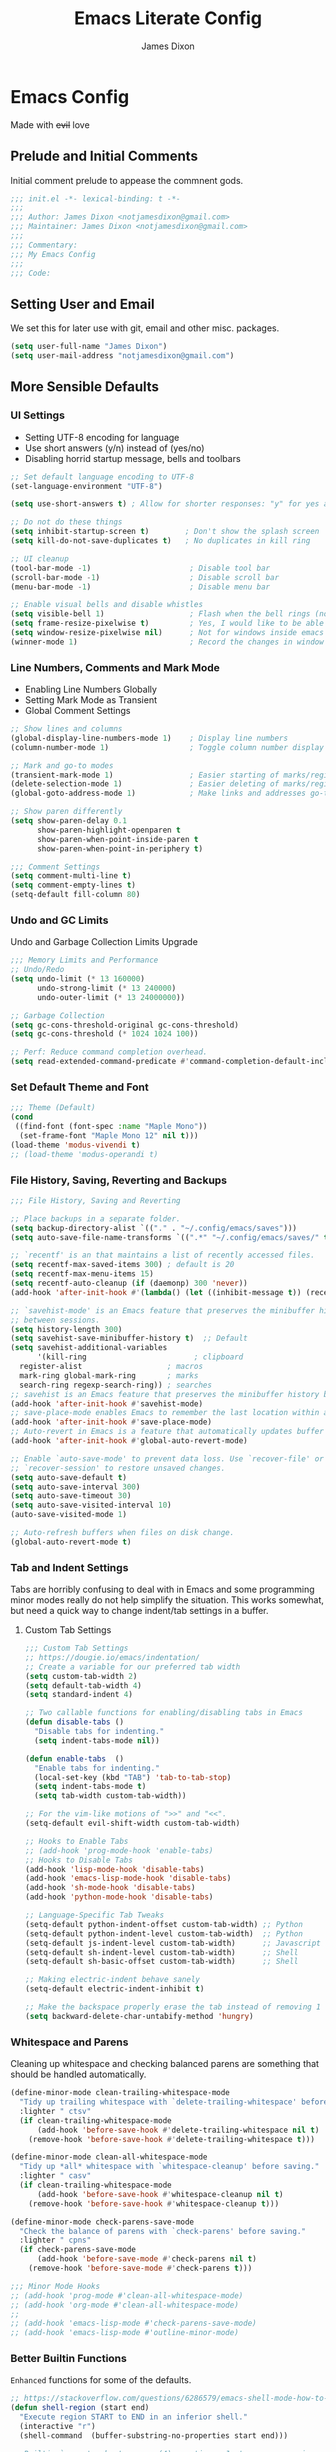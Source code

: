#+TITLE: Emacs Literate Config
#+AUTHOR: James Dixon

* Emacs Config

Made with +evil+ love

** Prelude and Initial Comments

Initial comment prelude to appease the commnent gods.

#+begin_src emacs-lisp :tangle "init.el"
  ;;; init.el -*- lexical-binding: t -*-
  ;;;
  ;;; Author: James Dixon <notjamesdixon@gmail.com>
  ;;; Maintainer: James Dixon <notjamesdixon@gmail.com>
  ;;;
  ;;; Commentary:
  ;;; My Emacs Config
  ;;;
  ;;; Code:
#+end_src

** Setting User and Email

We set this for later use with git, email and other misc. packages.

#+begin_src emacs-lisp :tangle "init.el"
  (setq user-full-name "James Dixon")
  (setq user-mail-address "notjamesdixon@gmail.com")
#+end_src

** More Sensible Defaults
*** UI Settings

- Setting UTF-8 encoding for language
- Use short answers (y/n) instead of (yes/no)
- Disabling horrid startup message, bells and toolbars

#+begin_src emacs-lisp :tangle "init.el"
  ;; Set default language encoding to UTF-8
  (set-language-environment "UTF-8")

  (setq use-short-answers t) ; Allow for shorter responses: "y" for yes and "n" for no.

  ;; Do not do these things
  (setq inhibit-startup-screen t)        ; Don't show the splash screen
  (setq kill-do-not-save-duplicates t)   ; No duplicates in kill ring

  ;; UI cleanup
  (tool-bar-mode -1)                      ; Disable tool bar
  (scroll-bar-mode -1)                    ; Disable scroll bar
  (menu-bar-mode -1)                      ; Disable menu bar

  ;; Enable visual bells and disable whistles
  (setq visible-bell 1)                   ; Flash when the bell rings (no sound)
  (setq frame-resize-pixelwise t)         ; Yes, I would like to be able to **resize** emacs frame, thanks!
  (setq window-resize-pixelwise nil)      ; Not for windows inside emacs though
  (winner-mode 1)                         ; Record the changes in window configuration (undo/redo window changes)
#+end_src

*** Line Numbers, Comments and Mark Mode

- Enabling Line Numbers Globally
- Setting Mark Mode as Transient
- Global Comment Settings

#+begin_src emacs-lisp :tangle "init.el"
  ;; Show lines and columns
  (global-display-line-numbers-mode 1)    ; Display line numbers
  (column-number-mode 1)                  ; Toggle column number display in the mode line.

  ;; Mark and go-to modes
  (transient-mark-mode 1)                 ; Easier starting of marks/regions
  (delete-selection-mode 1)               ; Easier deleting of marks/regions
  (global-goto-address-mode 1)            ; Make links and addresses go-to able

  ;; Show paren differently
  (setq show-paren-delay 0.1
        show-paren-highlight-openparen t
        show-paren-when-point-inside-paren t
        show-paren-when-point-in-periphery t)

  ;;; Comment Settings
  (setq comment-multi-line t)
  (setq comment-empty-lines t)
  (setq-default fill-column 80)
#+end_src

*** Undo and GC Limits

Undo and Garbage Collection Limits Upgrade

#+begin_src emacs-lisp :tangle "init.el"
  ;;; Memory Limits and Performance
  ;; Undo/Redo
  (setq undo-limit (* 13 160000)
        undo-strong-limit (* 13 240000)
        undo-outer-limit (* 13 24000000))

  ;; Garbage Collection
  (setq gc-cons-threshold-original gc-cons-threshold)
  (setq gc-cons-threshold (* 1024 1024 100))

  ;; Perf: Reduce command completion overhead.
  (setq read-extended-command-predicate #'command-completion-default-include-p)
#+end_src

*** Set Default Theme and Font

#+begin_src emacs-lisp :tangle "init.el"
  ;;; Theme (Default)
  (cond
   ((find-font (font-spec :name "Maple Mono"))
    (set-frame-font "Maple Mono 12" nil t)))
  (load-theme 'modus-vivendi t)
  ;; (load-theme 'modus-operandi t)
#+end_src

*** File History, Saving, Reverting and Backups

#+begin_src emacs-lisp :tangle "init.el"
  ;;; File History, Saving and Reverting

  ;; Place backups in a separate folder.
  (setq backup-directory-alist `(("." . "~/.config/emacs/saves")))
  (setq auto-save-file-name-transforms `((".*" "~/.config/emacs/saves/" t)))

  ;; `recentf' is an that maintains a list of recently accessed files.
  (setq recentf-max-saved-items 300) ; default is 20
  (setq recentf-max-menu-items 15)
  (setq recentf-auto-cleanup (if (daemonp) 300 'never))
  (add-hook 'after-init-hook #'(lambda() (let ((inhibit-message t)) (recentf-mode 1))))

  ;; `savehist-mode' is an Emacs feature that preserves the minibuffer history
  ;; between sessions.
  (setq history-length 300)
  (setq savehist-save-minibuffer-history t)  ;; Default
  (setq savehist-additional-variables
        '(kill-ring                        ; clipboard
  	register-alist                   ; macros
  	mark-ring global-mark-ring       ; marks
  	search-ring regexp-search-ring)) ; searches
  ;; savehist is an Emacs feature that preserves the minibuffer history between sessions
  (add-hook 'after-init-hook #'savehist-mode)
  ;; save-place-mode enables Emacs to remember the last location within a file
  (add-hook 'after-init-hook #'save-place-mode)
  ;; Auto-revert in Emacs is a feature that automatically updates buffer to reflect changes on disk
  (add-hook 'after-init-hook #'global-auto-revert-mode)

  ;; Enable `auto-save-mode' to prevent data loss. Use `recover-file' or
  ;; `recover-session' to restore unsaved changes.
  (setq auto-save-default t)
  (setq auto-save-interval 300)
  (setq auto-save-timeout 30)
  (setq auto-save-visited-interval 10)
  (auto-save-visited-mode 1)

  ;; Auto-refresh buffers when files on disk change.
  (global-auto-revert-mode t)
#+end_src

*** Tab and Indent Settings

Tabs are horribly confusing to deal with in Emacs and some programming minor modes
really do not help simplify the situation.
This works somewhat, but need a quick way to change indent/tab settings in a buffer.

**** Custom Tab Settings

#+begin_src emacs-lisp :tangle "init.el"
  ;;; Custom Tab Settings
  ;; https://dougie.io/emacs/indentation/
  ;; Create a variable for our preferred tab width
  (setq custom-tab-width 2)
  (setq default-tab-width 4)
  (setq standard-indent 4)

  ;; Two callable functions for enabling/disabling tabs in Emacs
  (defun disable-tabs ()
    "Disable tabs for indenting."
    (setq indent-tabs-mode nil))

  (defun enable-tabs  ()
    "Enable tabs for indenting."
    (local-set-key (kbd "TAB") 'tab-to-tab-stop)
    (setq indent-tabs-mode t)
    (setq tab-width custom-tab-width))

  ;; For the vim-like motions of ">>" and "<<".
  (setq-default evil-shift-width custom-tab-width)

  ;; Hooks to Enable Tabs
  ;; (add-hook 'prog-mode-hook 'enable-tabs)
  ;; Hooks to Disable Tabs
  (add-hook 'lisp-mode-hook 'disable-tabs)
  (add-hook 'emacs-lisp-mode-hook 'disable-tabs)
  (add-hook 'sh-mode-hook 'disable-tabs)
  (add-hook 'python-mode-hook 'disable-tabs)

  ;; Language-Specific Tab Tweaks
  (setq-default python-indent-offset custom-tab-width) ;; Python
  (setq-default python-indent-level custom-tab-width)  ;; Python
  (setq-default js-indent-level custom-tab-width)      ;; Javascript
  (setq-default sh-indent-level custom-tab-width)      ;; Shell
  (setq-default sh-basic-offset custom-tab-width)      ;; Shell

  ;; Making electric-indent behave sanely
  (setq-default electric-indent-inhibit t)

  ;; Make the backspace properly erase the tab instead of removing 1 space at a time.
  (setq backward-delete-char-untabify-method 'hungry)
#+end_src

*** Whitespace and Parens

Cleaning up whitespace and checking balanced parens are something that should be handled automatically.

#+begin_src emacs-lisp :tangle "init.el"
  (define-minor-mode clean-trailing-whitespace-mode
    "Tidy up trailing whitespace with `delete-trailing-whitespace' before saving."
    :lighter " ctsv"
    (if clean-trailing-whitespace-mode
        (add-hook 'before-save-hook #'delete-trailing-whitespace nil t)
      (remove-hook 'before-save-hook #'delete-trailing-whitespace t)))

  (define-minor-mode clean-all-whitespace-mode
    "Tidy up *all* whitespace with `whitespace-cleanup' before saving."
    :lighter " casv"
    (if clean-trailing-whitespace-mode
        (add-hook 'before-save-hook #'whitespace-cleanup nil t)
      (remove-hook 'before-save-hook #'whitespace-cleanup t)))

  (define-minor-mode check-parens-save-mode
    "Check the balance of parens with `check-parens' before saving."
    :lighter " cpns"
    (if check-parens-save-mode
        (add-hook 'before-save-mode #'check-parens nil t)
      (remove-hook 'before-save-mode #'check-parens t)))

  ;;; Minor Mode Hooks
  ;; (add-hook 'prog-mode #'clean-all-whitespace-mode)
  ;; (add-hook 'org-mode #'clean-all-whitespace-mode)
  ;;
  ;; (add-hook 'emacs-lisp-mode #'check-parens-save-mode)
  ;; (add-hook 'emacs-lisp-mode #'outline-minor-mode)
#+end_src

*** Better Builtin Functions

=Enhanced= functions for some of the defaults.


#+begin_src emacs-lisp :tangle "init.el"
  ;; https://stackoverflow.com/questions/6286579/emacs-shell-mode-how-to-send-region-to-shell/7053298#7053298
  (defun shell-region (start end)
    "Execute region START to END in an inferior shell."
    (interactive "r")
    (shell-command  (buffer-substring-no-properties start end)))

  ;; Builtin `rgrep' asks too many (4) questions. Just run grep -r in cwd.
  ;; Inspired by: https://emacs.stackexchange.com/a/26349
  (defun recursive-grep ()
    "Recursively grep file contents.  `i` case insensitive; `n` print line number;
  `I` ignore binary files; `E` extended regular expressions; `r` recursive"
    (interactive)
    (let* ((grep-flags "-inrEI --color=always -C3")
  	 (search-term (read-string (format "Recursive regex search with grep %s: " grep-flags)))
  	 (search-path (directory-file-name (expand-file-name (read-directory-name "directory:  "))))
  	 (default-directory (file-name-as-directory search-path))
  	 (grep-command (concat grep-program " " grep-flags " " search-term " " search-path)))
      (compilation-start grep-command 'grep-mode (lambda (mode) "*grep*") nil)))

  ;; Open External Terminal Emulator
  (defun ext-terminal-in-workdir ()
    "Open an external terminal emulator in working directory."
    (interactive)
    (cond
     ((eq system-type 'windows-nt)
      (call-process-shell-command (concat "wt -d " default-directory) nil 0))
     ((eq system-type 'darwin)
      (shell-command (concat "open -a iTerm " (shell-quote-argument (expand-file-name default-directory)))))
     ((eq system-type 'gnu/linux)
      (let ((process-connection-type nil)) (start-process "" nil "x-terminal-emulator" (concat "--working-directory=" default-directory))))))

  ;; TODO: Look at using the EAT package for terminal things
  ;; https://codeberg.org/akib/emacs-eat

  ;; Open External File Browser
  (defun ext-file-browser-in-workdir ()
    "Open the current file's directory however the OS would."
    (interactive)
    (cond
     ((eq system-type 'windows-nt)
      (shell-command (concat "start " (expand-file-name default-directory))))
     ((eq system-type 'darwin)
      (shell-command (concat "open " (expand-file-name default-directory))))
     ((eq system-type 'gnu/linux)
      (shell-command (concat "xdg-open " (expand-file-name default-directory))))))

  (defun insert-current-time ()
    "Insert the current time H:M:S." (insert (format-time-string "%H:%M:%S")))

  (defun insert-current-iso-date ()
    "Insert the current ISO 8601 date." (insert (format-time-string "%Y-%m-%d")))

  (defun insert-current-iso-date-time()
    "Insert the current ISO 8601 date (with time res of seconds)."
    (insert (format-time-string "%Y-%m-%d %H:%M:%S")))

  ;;; Make backwards kill with C-w work
  (defadvice kill-region (before unix-werase activate compile)
    "When called interactively with no active region, delete a single word backwards instead."
    (interactive
     (if mark-active (list (region-beginning) (region-end))
       (list (save-excursion (backward-word 1) (point)) (point)))))

  ;; TODO: disable this in terminal mode
  ;;; Basic way to do pulse for evil yank text (like goggles.el package)
  ;;; https://blog.meain.io/2020/emacs-highlight-yanked/
  (defun hl-yank-advice (yank-fn beg end &rest args)
    "Give advice to YANK-FN BEG END ARGS for temp highlighting of region."
    (pulse-momentary-highlight-region beg end)
    (apply yank-fn beg end args))
  (advice-add 'evil-yank :around 'hl-yank-advice)
#+end_src

** Emacs lisp packages
*** Bootstrap straight.el

#+begin_src emacs-lisp :tangle "init.el"
  ;; https://github.com/radian-software/straight.el
  ;; bootstrap straight.el package manager
  (defvar bootstrap-version)
  (let ((bootstrap-file
         (expand-file-name
  	"straight/repos/straight.el/bootstrap.el"
  	(or (bound-and-true-p straight-base-dir)
  	    user-emacs-directory)))
        (bootstrap-version 7))
    (unless (file-exists-p bootstrap-file)
      (with-current-buffer
  	(url-retrieve-synchronously
  	 "https://raw.githubusercontent.com/radian-software/straight.el/develop/install.el"
  	 'silent 'inhibit-cookies)
        (goto-char (point-max))
        (eval-print-last-sexp)))
    (load bootstrap-file nil 'nomessage))

  (setq package-install-upgrade-built-in t)
#+end_src

*** Use PATH from shell environment

Emacs does not properly pick up PATH from shell environment on macOS (or Windows).

#+begin_src emacs-lisp :tangle "init.el"
  ;;; Set Emacs path == shell path (exec-path-from-shell)
  ;; add paths from shell by default
  (unless (package-installed-p 'exec-path-from-shell)
    (package-install 'exec-path-from-shell))

  (when (memq window-system '(mac ns x))
    (exec-path-from-shell-initialize))
#+end_src

*** Setup Keybinds
**** Evil

Set initial evil settings as well as adding complementary evil packages.

#+begin_src emacs-lisp :tangle "init.el"
  ;;; EVIL Config :: Vi/Vim Emulation++ (evil-mode)
  ;;; Evil Package
  ;; https://github.com/emacs-evil/evil
  (use-package evil
    :straight t
    :init
    (setq evil-undo-system 'undo-fu)
    (setq evil-want-C-u-scroll t)
    (setq evil-want-C-i-jump nil)
    (setq evil-symbol-word-search t)
    (setq evil-ex-search-vim-style-regexp t)
    (setq evil-ex-visual-char-range t)
    (setq evil-disable-insert-state-bindings t)
    (setq evil-insert-state-cursor '(box "violet")
  	evil-normal-state-cursor '(box "yellow")
  	evil-visual-state-cursor '(hollow "#1aa5db")
  	evil-emacs-state-cursor '(box "cyan"))
    (setq evil-want-keybinding nil)
    (setq evil-want-integration t)
    :config
    (evil-mode 1))

  ;;; Undo Nicities
  ;; https://github.com/emacsmirror/undo-fu
  (use-package undo-fu
    :straight t)
  ;;; TODO: Look into https://codeberg.org/ideasman42/emacs-undo-fu-session

  ;; ;;; Make Evil work in more modes than by default
  ;; ;; https://github.com/emacs-evil/evil-collection
  (use-package evil-collection
    :straight t
    :after evil
    :defer t
    :init
    (evil-collection-init))
  ;; (evil-set-initial-state 'dired-mode 'emacs)
  ;; (evil-set-initial-state 'magit-mode 'emacs)

  ;;; Bindings and functionality to comment out code and other text objects
  ;; https://github.com/linktohack/evil-commentary
  (use-package evil-commentary
    :straight t
    :after evil
    :init
    (evil-commentary-mode))

  ;;; Bindings to surround text objects.
  ;; https://github.com/emacs-evil/evil-surround
  (use-package evil-surround
    :straight t
    :after evil
    :config
    (global-evil-surround-mode 1))

  ;;; Vim like increment and decrement of numbers
  ;; https://github.com/cofi/evil-numbers
  (use-package evil-numbers
    :straight t
    :after evil
    :config
    (evil-define-key '(normal visual) 'global (kbd "C-a +") 'evil-numbers/inc-at-pt)
    (evil-define-key '(normal visual) 'global (kbd "C-a -") 'evil-numbers/dec-at-pt)
    (evil-define-key '(normal visual) 'global (kbd "C-a C-+") 'evil-numbers/inc-at-pt-incremental)
    (evil-define-key '(normal visual) 'global (kbd "C-a C--") 'evil-numbers/dec-at-pt-incremental))
#+end_src

**** Evil Keybinds : General

Keybinds grouped varying degrees of organization.

Prefix / leader key of <SPC>.

#+begin_src emacs-lisp :tangle "init.el"
  ;; Custom Evil Keybinds
  ;; Evil Guide: https://github.com/noctuid/evil-guide?tab=readme-ov-file#keybindings-and-states
  ;; General keybind definition helper
  ;; https://github.com/noctuid/general.el
  (use-package general
    :straight t
    :config (general-evil-setup))

  ;; Global Normal Mode :: General Keymaps
  (general-nmap
    :prefix "SPC"
    ;; Eval Keybinds
    ":" 'eval-expression
    ";" 'execute-extended-command
    "p" 'execute-extended-command
    "x" 'eval-defun
    "e" 'eval-last-sexp
    "E" 'eval-print-last-sexp
    "b" 'eval-buffer
    "." 'repeat-complex-command
    "q" 'evil-quit
    "Q" 'evil-quit-all
    ;; Buffer Management
    "w" 'save-buffer
    "l" 'ibuffer
    "q" 'evil-delete-buffer
    ;; Running external stuff
    "c" 'compile
    "r" 'recompile
    "!" 'shell-command
    "&" 'async-shell-command
    ;; Jumping places
    "f" 'ffap
    "-" 'dired-jump
    "B" 'bookmark-jump
    ;; External Apps
    "O" 'ext-file-browser-in-workdir
    "T" 'ext-terminal-in-workdir
    ;; Extra packages
    "s" 'yas-insert-snippet
    "F" 'format-all-region-or-buffer
    "D" 'dirvish-side
    "/" 'consult-line)

  ;; Extra meta prefixes
  (general-nmap
    :prefix "SPC m"
    "x" 'execute-extended-command)

  ;; Global Normal Mode :: Toggle Keymaps
  (general-nmap
    :prefix "SPC t"
    ;; Toggle Modes
    "a" 'abbrev-mode
    "w" 'whitespace-mode
    "t" 'indent-tabs-mode
    "c" 'display-fill-column-indicator-mode)

  ;; Global Normal Mode :: Magit Keymaps
  (general-nmap
    :prefix "SPC g"
    ;; Magit Commands
    "s" 'magit-status
    "l" 'magit-log
    "d" 'magit-diff-dwim
    "b" 'magit-branch
    "i" 'magit-init
    "a" 'magit-stage-files
    "t" 'magit-stage-files
    "u" 'magit-unstage-files
    "c" 'magit-commit-create
    "p" 'magit-push-to-remote
    "f" 'magit-fetch-from-upstream
    "F" 'magit-pull-from-upstream)

  ;; Global Visual Mode Keymaps
  (general-vmap
    :prefix "SPC"
    "e" 'eval-region)

  ;; Custom Ex commands
  (evil-ex-define-cmd "Format" 'format-all-region-or-buffer) ;; format-all-code
#+end_src

**** Emacs Global Keybinds

#+begin_src emacs-lisp :tangle "init.el"
  ;;; Vanilla Emacs Keybinds
  (global-set-key (kbd "C-c i") (lambda () (interactive) (find-file (concat user-emacs-directory "/init.org"))))
  (global-set-key (kbd "C-c d") (lambda () (interactive) (find-file (getenv "DOTFILES"))))

  ;; more ergo keybind for switching to normal<->emacs state
  (global-set-key (kbd "C-;") (kbd "C-z"))
#+end_src

**** More helpful Help and Key Menus

It can be difficult to memorize key binds... `which-key` helps greatly by giving a transient pop-up buffer.

`helpful` is also a great package that changes the look and layout of the interactive help buffers in Emacs
as well as adding supplemental information. The result is a better experience with help menus all around.


#+begin_src emacs-lisp :tangle "init.el"
  ;;; Better discoverability for key mappings (which-key)
  ;; https://github.com/justbur/emacs-which-key
  ;; builtin to emacs > 30.1
  (use-package which-key
    :straight t
    :init (which-key-mode 1))

    ;;; Better help menus (helpful)
  ;; https://github.com/Wilfred/helpful
  (use-package helpful
    :straight t
    :bind
    (("C-c C-d" . helpful-at-point)    ; Lookup the symbol at point
     ("C-h f" . helpful-callable)      ; Describe a function
     ("C-h v" . helpful-variable)      ; Describe a variable
     ("C-h k" . helpful-key)           ; Describe a key binding
     ("C-h x" . helpful-command)))     ; Describe a command
#+end_src

*** Configure Modes
**** Org Mode (org-mode)

Org mode. Cut my life into pizzas. This is my plastic fork!1 |dmb|

#+begin_src emacs-lisp :tangle "init.el"
  ;; Org mode (organization outline framework)
  (straight-use-package '(org :type built-in)) ;; use builtin org
  ;; https://orgmode.org/
  (use-package org
    :straight nil
    :config
    '(org-export-backends '(ascii html icalendar latex man md odt org))
    (global-set-key (kbd "C-c a") #'org-agenda)
    (global-set-key (kbd "C-c c") #'org-capture)
    (global-set-key (kbd "C-c l") #'org-store-link)
    (setq org-html-htmlize-output-type 'css)
    (setq org-clock-persist 'history)
    (setq org-agenda-files (list "~/Documents/notes/org/life.org"))
    (org-clock-persistence-insinuate)
    (setq org-todo-keywords '((sequence "TODO(!)" "IN PROGRESS" "DONE")))
    (setq org-treat-insert-todo-heading-as-state-change t)
    (setq org-log-done t))

  ;; Sticky headers at the top of the buffer (matching org outline)
  ;; https://github.com/alphapapa/org-sticky-header/tree/master
  (use-package org-sticky-header
    :config
    (setq org-sticky-header-full-path 'full)
    :straight t
    :hook (org-mode . org-sticky-header-mode))

  ;; css and syntax highlighting for exported docs
  (use-package htmlize
    :straight t)

  ;; org-export packages
  ;; (use-package ox-pandoc
  ;;   :straight t)
#+end_src

**** Markdown Mode (markdown-mode)

Markdown is not supported filetype with Emacs, must use package.

#+begin_src emacs-lisp :tangle "init.el"
  ;;; Markdown support for emacs
  ;; https://github.com/jrblevin/markdown-mode
  (use-package markdown-mode
    :straight t
    :mode ("README\\.md\\'" . gfm-mode)
    :init (setq markdown-command "multimarkdown")
    (setq markdown-fontify-code-blocks-natively t) ; Make code block syntax highlighted
    :bind(:map markdown-mode-map
  	     ("C-c C-e" . markdown-do)))
#+end_src

**** Magit (git)

It is magit. Git UI in Emacs.

#+begin_src emacs-lisp :tangle "init.el"
  ;; Magit (intuitive git interface)
  ;; https://magit.vc/
  (use-package magit
    :straight t)
#+end_src

**** Dired Mode

Builtin Emacs directory editor

#+begin_src emacs-lisp :tangle "init.el"
  ;; https://www.gnu.org/software/emacs/manual/html_node/emacs/Dired.html
  (use-package dired
    :straight nil
    :commands (dired dired-jump)
    :config
    (setq dired-dwim-target t))
#+end_src

**** Dirvish (fancy/modern dired)

This package makes `dired` look completely different (in a good way).

#+begin_src emacs-lisp :tangle "init.el"
  ;; Fancy, polished and modernized dired
  ;; https://github.com/alexluigit/dirvish
  ;; https://github.com/alexluigit/dirvish/blob/main/docs/CUSTOMIZING.org#sample-config
  (use-package dirvish
    :straight t
    :init
    (dirvish-override-dired-mode)
    :custom
    (dirvish-quick-access-entries
     '(("h" "~/"                          "Home")
       ("d" "~/Downloads/"                "Downloads")))
    :config
    (dirvish-peek-mode)
    (dirvish-side-follow-mode)
    (setq dirvish-mode-line-format
  	'(:left (sort symlink) :right (omit yank index)))
    (setq dirvish-attributes           ; The order *MATTERS* for some attributes
  	'(vc-state subtree-state nerd-icons collapse git-msg file-time file-size)
  	dirvish-side-attributes
  	'(vc-state nerd-icons collapse file-size))
    (setq dirvish-large-directory-threshold 20000)
    :bind
    (("C-c -" . dirvish-side)
     :map dirvish-mode-map               ; Dirvish inherits `dired-mode-map'
     (";"   . dired-up-directory)        ; So you can adjust `dired' bindings here
     ("?"   . dirvish-dispatch)          ; [?] a helpful cheatsheet
     ("a"   . dirvish-setup-menu)        ; [a]ttributes settings:`t' toggles mtime, `f' toggles fullframe, etc.
     ("f"   . dirvish-file-info-menu)    ; [f]ile info
     ("o"   . dirvish-quick-access)      ; [o]pen `dirvish-quick-access-entries'
     ("s"   . dirvish-quicksort)         ; [s]ort flie list
     ("r"   . dirvish-history-jump)      ; [r]ecent visited
     ("l"   . dirvish-ls-switches-menu)  ; [l]s command flags
     ("v"   . dirvish-vc-menu)           ; [v]ersion control commands
     ("*"   . dirvish-mark-menu)
     ("y"   . dirvish-yank-menu)
     ("N"   . dirvish-narrow)
     ("^"   . dirvish-history-last)
     ("TAB" . dirvish-subtree-toggle)
     ("M-f" . dirvish-history-go-forward)
     ("M-b" . dirvish-history-go-backward)
     ("M-e" . dirvish-emerge-menu)))
#+end_src

**** Extra Themes, Colorschemes, Highlight and Random Effects

Change the look and feel of Emacs.

#+begin_src emacs-lisp :tangle "init.el"
;; https://github.com/doomemacs/themes
(use-package doom-themes
:straight t
:config)
;; (load-theme 'doom-badger t))
;; (load-theme 'doom-ir-black t))

;; Doom Modeline - much easier on the eyes
;; https://github.com/seagle0128/doom-modeline
(use-package doom-modeline
:straight t
:hook (after-init . doom-modeline-mode))

;; Sticky headers for programming modes
;; https://github.com/alphapapa/topsy.el
(use-package topsy
:straight t)
;; :hook (prog-mode . topsy-mode))

;; Highlights TODOs and other configured keywords in buffer
;; https://github.com/tarsius/hl-todo
(use-package hl-todo
:straight t
:hook (prog-mode . hl-todo-mode)
:config
(setq hl-todo-highlight-punctuation ":"
    hl-todo-keyword-faces
    `(("TODO"       warning bold)
      ("FIXME"      error bold)
      ("HACK"       font-lock-constant-face bold)
      ("REVIEW"     font-lock-keyword-face bold)
      ("NOTE"       success bold)
      ("DEPRECATED" font-lock-doc-face bold))))
				      ; TODO: look into todo integrations

;; Colorize color names in buffers
;; https://github.com/emacsmirror/rainbow-mode
(use-package rainbow-mode
:straight t)

;; Rainbow Delimiters - who doesn't love colors
;; https://github.com/Fanael/rainbow-delimiters
(use-package rainbow-delimiters
:straight t
:init (add-hook 'prog-mode-hook #'rainbow-delimiters-mode))

;; Git Gutter -- sidebar / fringe indicators of changes
;; https://github.com/emacsorphanage/git-gutter
(use-package git-gutter
:hook (prog-mode . git-gutter-mode)
:straight t
:config
(setq git-gutter:update-interval 0.2))

;; TODO: disable this in terminal mode
;; highlights the modified region (yank/kill)
;; https://github.com/minad/goggles
(use-package goggles
:straight t
:hook ((prog-mode org-mode) . goggles-mode)
:config
(goggles-define yank evil-paste-after) ; make pasting from evil mode highlighted
(setq-default goggles-pulse t))

;; NYAN x inf
;; https://github.com/TeMPOraL/nyan-mode
(use-package nyan-mode
:straight t)
#+end_src

*** Completion
**** Minibuffer Completion Packages

Minibuffer defaults are pretty rough out of the box. Completion is there, but the UX is pretty bad...

These packages (vertico, orderless, marginalia) give better UX for minibuffer as well as ease of customization.

#+begin_src emacs-lisp :tangle "init.el"
    ;;; Mini-buffer improvements (fido, orderless, marginalia)
  ;; Let's try [icomplete / fido / ido] mode for a while.
  ;; (icomplete-vertical-mode)

  ;; Minibuffer style stwaeks
  ;; https://github.com/minad/vertico
  (use-package vertico
    :straight t
    :init
    (vertico-indexed-mode)
    (vertico-reverse-mode)
    (vertico-mode))

  ;; Ordering regex for completion
  ;; https://github.com/oantolin/orderless
  (use-package orderless
    :straight t
    :custom
    (completion-styles '(orderless basic))
    (completion-category-defaults nil)
    (completion-category-overrides '((file (styles partial-completion)))))

  ;; Show docstrings and other useful info in minibuffer
  ;; https://github.com/minad/marginalia
  (use-package marginalia
    :straight t
    :defer t
    :commands (marginalia-mode marginalia-cycle)
    :hook (after-init . marginalia-mode))

  ;; Example configuration for Consult
  (use-package consult
    :straight t
    :bind (
  	 ("C-x M-:" . consult-complex-command)     ;; orig. repeat-complex-command
  	 ("C-x b" . consult-buffer)                ;; orig. switch-to-buffer
  	 ("C-x 4 b" . consult-buffer-other-window) ;; orig. switch-to-buffer-other-window
  	 ("C-x 5 b" . consult-buffer-other-frame)  ;; orig. switch-to-buffer-other-frame
  	 ("C-x t b" . consult-buffer-other-tab)    ;; orig. switch-to-buffer-other-tab
  	 ("C-x r b" . consult-bookmark)            ;; orig. bookmark-jump
  	 ("C-x p b" . consult-project-buffer)      ;; orig. project-switch-to-buffer
  	 ;; Custom M-# bindings for fast register access
  	 ("M-#" . consult-register-load)
  	 ("M-'" . consult-register-store)          ;; orig. abbrev-prefix-mark (unrelated)
  	 ("C-M-#" . consult-register)
  	 ;; Other custom bindings
  	 ("M-y" . consult-yank-pop)                ;; orig. yank-pop
  	 ;; Minibuffer history
  	 :map minibuffer-local-map
  	 ("M-s" . consult-history)                 ;; orig. next-matching-history-element
  	 ("M-r" . consult-history))                ;; orig. previous-matching-history-element
    :hook (completion-list-mode . consult-preview-at-point-mode)
    :init
    (advice-add #'register-preview :override #'consult-register-window)
    (setq register-preview-delay 0.5)
    (setq xref-show-xrefs-function #'consult-xref
  	xref-show-definitions-function #'consult-xref))

#+end_src

**** Completion At Point (in main buffers)

Completion at point usually happens in main buffers, the main concern of `corfu` and `cape` is providing the UI elements.
Most of the functionality for completion comes from other functions within Emacs as far as I understand.

#+begin_src emacs-lisp :tangle "init.el"
  ;; corfu: mini completion ui
  ;;https://github.com/minad/corfu
  (use-package corfu
    :straight t
    :custom
    (corfu-cycle t)                ;; Enable cycling for `corfu-next/previous'
    ;; (corfu-auto t)                 ;; Enable auto completion
    ;; (corfu-quit-at-boundary nil)   ;; Never quit at completion boundary
    ;; (corfu-quit-no-match nil)      ;; Never quit, even if there is no match
    ;; (corfu-preview-current nil)    ;; Disable current candidate preview
    ;; (corfu-preselect 'prompt)      ;; Preselect the prompt
    ;; (corfu-on-exact-match nil)     ;; Configure handling of exact matches
    ;; Enable Corfu only for certain modes. See also `global-corfu-modes'.
    ;; :hook ((prog-mode . corfu-mode)
    ;;        (shell-mode . corfu-mode)
    ;;        (eshell-mode . corfu-mode))
    :init
    (global-corfu-mode)
    ;; Enable optional extension modes:
    (corfu-history-mode)
    (corfu-popupinfo-mode))

  ;; Add corfu extensions
  (use-package cape
    :bind ("M-p" . cape-prefix-map)
    :init
    (add-hook 'completion-at-point-functions #'cape-dabbrev)
    (add-hook 'completion-at-point-functions #'cape-file)
    (add-hook 'completion-at-point-functions #'cape-elisp-block)
    (add-hook 'completion-at-point-functions #'cape-history))

  (use-package emacs
    :custom
    (tab-always-indent 'complete) ;; Enable indentation+completion using the TAB key.
    (text-mode-ispell-word-completion nil) ; Emacs 30 and newer: Disable Ispell completion function, use `cape-dict' as an alternative.
    ;; Hide commands in M-x which do not apply to the current mode.  Corfu
    ;; commands are hidden, since they are not used via M-x. This setting is
    ;; useful beyond Corfu.
    (read-extended-command-predicate #'command-completion-default-include-p))
#+end_src

*** Programming Languages
**** Syntax Checking and Formatting

Basic syntax checking and formatting.

#+begin_src emacs-lisp :tangle "init.el"
  ;; Syntax checking
  ;; https://www.flycheck.org/en/latest/languages.html
  ;; https://github.com/flycheck/flycheck
  (use-package flycheck
    :straight t
    :init (global-flycheck-mode))

  ;;; External code formatting tool integration (format-all)
  ;; https://github.com/lassik/emacs-format-all-the-code
  (use-package format-all
    :straight t)

  ;; Editorconfig
  (use-package editorconfig
    :straight t
    :config
    (editorconfig-mode 1))

  ;; Whitespace cleanup
  (use-package whitespace-cleanup-mode
    :straight t
    :config
    (global-whitespace-cleanup-mode))
#+end_src

**** Compile Mode

Compile the interpreters and interpret the compilers.

#+begin_src emacs-lisp :tangle "init.el"
  (use-package compile
    :straight nil
    :config
    (setq compilation-scroll-output t))

  (add-hook 'python-mode-hook
    	  (lambda () (set (make-local-variable 'compile-command)
    			  (format "python3 %s" (file-name-nondirectory buffer-file-name)))))
#+end_src

**** Abbrevs and Snippets

Abbreviations and Snippets simply allow for less typing and more output.

#+begin_src emacs-lisp :tangle "init.el"
  ;; Abbrevs and Snippets
  ;; URLs
  (define-abbrev global-abbrev-table "mygh" "https://github.com/lemonase")
  ;; Timestamps
  (define-abbrev global-abbrev-table "dt" "" 'insert-current-iso-date)
  (define-abbrev global-abbrev-table "dts" "" 'insert-current-iso-date-time)
  (define-abbrev global-abbrev-table "td" "" 'insert-current-iso-date)
  (define-abbrev global-abbrev-table "tds" "" 'insert-current-iso-date-time)

  ;;; Matching brackets and parens with (electric-pair-mode)
  (electric-pair-mode 1)

  ;; Snippets
  ;; https://github.com/joaotavora/yasnippet
  (use-package yasnippet
    :straight t
    :init (yas-global-mode 1))

  ;; Snippet Files / Contents
  ;; https://github.com/AndreaCrotti/yasnippet-snippets
  ;; https://github.com/AndreaCrotti/yasnippet-snippets/tree/master/snippets/emacs-lisp-mode
  (use-package yasnippet-snippets
    :straight t)

  ;; Emmet: for writing HTML tags much easier and quicker
  ;; https://github.com/smihica/emmet-mode
  (use-package emmet-mode
    :straight t
    :init)
#+end_src

**** LSP

Add language server protocol using eglot. Installing LSP servers is a separate process.

#+begin_src emacs-lisp :tangle "init.el"
  ;; LSP Modes
  (use-package eglot
    :straight nil
    :defer t
    :hook ((python-mode . eglot-ensure)
  	 (go-mode . eglot-ensure)))

  ;; Allow flycheck errors to show with eglot
  ;;https://github.com/flycheck/flycheck-eglot
  ;; (use-package flycheck-eglot
  ;;   :straight t
  ;;   :after (flycheck eglot)
  ;;   :config
  ;;   (global-flycheck-eglot-mode 1))
#+end_src

**** Additional Language Settings

More setup for languages beyond LSP

#+begin_src emacs-lisp :tangle "init.el"
  ;; Lua mode
  (use-package lua-mode
    :straight t)

  ;; JavaScript
  (use-package js
    :defer t
    :custom
    (js-indent-level 2))

  ;; CSS
  (use-package css
    :defer t
    :custom
    (css-indent-level 2))

  ;; Go Support
  (unless (package-installed-p 'go-mode)
    (package-install 'go-mode))

  ;; Lua Support
  (unless (package-installed-p 'lua-mode)
    (package-install 'lua-mode))

  ;; Typescript Support
  (unless (package-installed-p 'typescript-mode)
    (package-install 'typescript-mode))

  ;; Rust Support
  (unless (package-installed-p 'rust-mode)
    (package-install 'rust-mode))

  ;; YAML Support
  (unless (package-installed-p 'yaml-mode)
    (package-install 'yaml-mode))

  ;; JSON Support
  (unless (package-installed-p 'json-mode)
    (package-install 'json-mode))

  (setq-default major-mode
  	      (lambda () ; guess major mode from file name
  		(unless buffer-file-name
  		  (let ((buffer-file-name (buffer-name)))
  		    (set-auto-mode)))))
#+end_src

**** Misc Config Language Settings

More obscure langauges (or configuration modes)

#+begin_src emacs-lisp :tangle "init.el"
  ;;; Extra Language Modes
  ;; docker
  (use-package docker
    :straight t
    :defer t)
  (use-package dockerfile-mode
    :straight t
    :defer t)

  ;; csv
  (use-package csv-mode
    :straight t
    :defer t)

  ;; vimrc 
  (use-package vimrc-mode
    :straight t)
#+end_src

*** Integrate External Tools
**** Local Environment Variables

Pick up local environment variables (if that file exists)

#+begin_src emacs-lisp :tangle "init.el"
  ;; Local Environment File
  (use-package load-env-vars
    :straight t)

  (defvar my-env-file "~/.local/.env" "Local environment file.")
  (let ((my-env-file "~/.local/.env"))
    (if (file-exists-p my-env-file)
        (load-env-vars my-env-file)))
#+end_src

**** LLM Support

Setup LLMs here (at some point)

#+begin_src emacs-lisp :tangle "init.el"
  ;; LLM support (must configure with api keys)
  ;; (use-package gptel
  ;;   :straight t)
  ;; (setq gemini-api-key (funcall (lambda (prompt) (read-passwd prompt)) "Enter Gemini API key: "))
  ;; (gptel-make-gemini "Gemini" :key (getenv "GEMINI_API_KEY") :stream t)
  ;; (gptel-make-openai "OpenAI" :key (getenv "OPENAI_KEY") :stream t)
  ;; (gptel-make-gemini "Gemini" :stream t :key gptel-api-key)
  ;; (gptel-make-openai "OpenAI" :stream t :key gptel-api-key)
#+end_src

** Windows (win32)
*** Windows / Win32 Specifics

Those things that are just for Windows, specially for Windows operating systems.

#+begin_src emacs-lisp :tangle "init.el"
  ;; for Win32
  (when (eq system-type 'windows-nt)
    ;; Powershell
    (use-package powershell
      :straight t)

    (set-frame-font "Cascadia Code 12" nil t)

    (let ((xlist
  	 '(
  	   "C:/Program Files/PowerShell/7/pwsh.exe"
  	   "~/AppData/Local/Microsoft/WindowsApps/pwsh.exe"
  	   "C:/Windows/System32/WindowsPowerShell/v1.0/powershell.exe"
  	   ))
  	xfound)
      (setq xfound (seq-some (lambda (x) (if (file-exists-p x) x nil)) xlist))
      (when xfound (setq explicit-shell-file-name xfound))))

  ;; Still handy having cygwin / mingw for minimal set of Linux CLI tools.
  ;; Alternative approach is installing Emacs inside WSL, which has pros and cons
  ;; as far as configuring PATH, SHELL, compiler and interop between Linux/Windows.
  ;; Overall it depends how much you are interacting with the native Windows NTFS
  ;; filesystem vs developing for things inside of Linux.
  (when (eq system-type 'windows-nt)
    (setq exec-path (cons "C:/cygwin/bin" exec-path))
    (setq find-program "C:/cygwin64/bin/find.exe")
    (setq grep-program "C:/cygwin64/bin/grep.exe")
    (setenv "PATH" (mapconcat #'identity exec-path path-separator)))

  ;; Have to change emacs init dir for Windows
  ;; https://emacs.stackexchange.com/a/12886
  ;; (setenv "HOME" "C:/Users/itzja")
  ;; (setq default-directory "C:/Users/user")
  ;; (setq user-init-file "C:/Users/user/.emacs.d/init.el")
  ;; (setq user-emacs-directory "C:/Users/user/.emacs")
  ;; (load user-init-file)

  ;; xah-lee functions
  ;; http://xahlee.info/index.html

  (defun open-in-vscode ()
    "Open current file or dir in vscode."
    (interactive)
    (let ((xpath (if buffer-file-name buffer-file-name (expand-file-name default-directory))))
      (message "path is %s" xpath)
      (cond
       ((eq system-type 'darwin)
        (shell-command (format "open -a Visual\\ Studio\\ Code.app %s" (shell-quote-argument xpath))))
       ((eq system-type 'windows-nt)
        (shell-command (format "code.cmd %s" (shell-quote-argument xpath))))
       ((eq system-type 'gnu/linux)
        (shell-command (format "code %s" (shell-quote-argument xpath)))))))
#+end_src

*** Misc Windows Dotfiles Setup

**** Setting up Windows Dotfile path variable

Create env variable pointing to dotfiles

#+begin_src powershell
  # set user environment variable pointing to dotfiles
  [Environment]::SetEnvironmentVariable("DOTFILES", "C:\Users\<user>\path\to\dotfiles", "User")
#+end_src

**** Linking emacs config to dotfiles repo tracked by Git

#+begin_src powershell
  New-Item -ItemType SymbolicLink -Path ~/.emacs.d/init.org -Value $env:DOTFILES\config\emacs\.config\emacs\init.org
  New-Item -ItemType SymbolicLink -Path ~/.emacs.d/init.el -Value $env:DOTFILES\config\emacs\.config\emacs\init.el
#+end_src

**** PS Readline Emulation

`$PROFILE` is loaded by PowerShell, similar to `.bashrc` in bash.

#+begin_src powershell
  # PS C:\Users\<user>\.emacs.d> echo $PROFILE
  # C:\Users\<user>\Documents\PowerShell\Microsoft.PowerShell_profile.ps1
  echo "Set-PSReadLineOption -EditMode Emacs" >> $PROFILE
#+end_src

** FIN
*** Auto Reload + Save / Tangle for Org

#+begin_src emacs-lisp :tangle "init.el"

  ;;; Buffer local variables - ask to save/tangle.
  ;; Local Variables:
  ;; eval: (add-hook 'after-save-hook (lambda ()(if (y-or-n-p "Reload?")(load-file user-init-file))) nil t)
  ;; eval: (add-hook 'after-save-hook (lambda ()(if (y-or-n-p "Tangle?")(org-babel-tangle))) nil t)
  ;; End:
  ;;; init.el ends here

#+end_src
